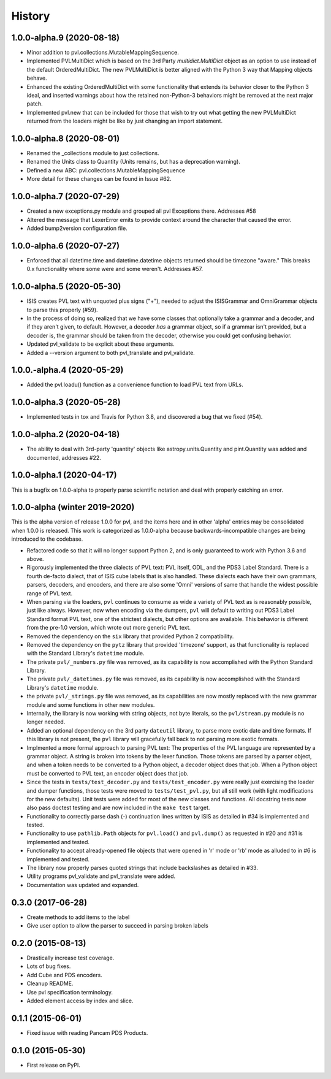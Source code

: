 .. :changelog:

History
-------

1.0.0-alpha.9 (2020-08-18)
~~~~~~~~~~~~~~~~~~~~~~~~~~
* Minor addition to pvl.collections.MutableMappingSequence.
* Implemented PVLMultiDict which is based on the 3rd Party
  `multidict.MultiDict` object as an option to use instead
  of the default OrderedMultiDict.  The new PVLMultiDict
  is better aligned with the Python 3 way that Mapping
  objects behave.
* Enhanced the existing OrderedMultiDict with some functionality
  that extends its behavior closer to the Python 3 ideal, and
  inserted warnings about how the retained non-Python-3
  behaviors might be removed at the next major patch.
* Implemented pvl.new that can be included for those that wish
  to try out what getting the new PVLMultiDict returned from
  the loaders might be like by just changing an import statement.

1.0.0-alpha.8 (2020-08-01)
~~~~~~~~~~~~~~~~~~~~~~~~~~
* Renamed the _collections module to just collections.
* Renamed the Units class to Quantity (Units remains, but has a deprecation warning).
* Defined a new ABC: pvl.collections.MutableMappingSequence
* More detail for these changes can be found in Issue #62.

1.0.0-alpha.7 (2020-07-29)
~~~~~~~~~~~~~~~~~~~~~~~~~~
* Created a new exceptions.py module and grouped all pvl Exceptions
  there.  Addresses #58
* Altered the message that LexerError emits to provide context
  around the character that caused the error.
* Added bump2version configuration file.

1.0.0-alpha.6 (2020-07-27)
~~~~~~~~~~~~~~~~~~~~~~~~~~
* Enforced that all datetime.time and datetime.datetime objects
  returned should be timezone "aware."  This breaks 0.x functionality
  where some were and some weren't.  Addresses #57.


1.0.0-alpha.5 (2020-05-30)
~~~~~~~~~~~~~~~~~~~~~~~~~~~
* ISIS creates PVL text with unquoted plus signs ("+"), needed to adjust
  the ISISGrammar and OmniGrammar objects to parse this properly (#59).
* In the process of doing so, realized that we have some classes that
  optionally take a grammar and a decoder, and if they aren't given, to default.
  However, a decoder *has* a grammar object, so if a grammar isn't provided, but
  a decoder is, the grammar should be taken from the decoder, otherwise you
  could get confusing behavior.
* Updated pvl_validate to be explicit about these arguments.
* Added a --version argument to both pvl_translate and pvl_validate.

1.0.0.-alpha.4 (2020-05-29)
~~~~~~~~~~~~~~~~~~~~~~~~~~~
* Added the pvl.loadu() function as a convenience function to load PVL text from
  URLs.

1.0.0-alpha.3 (2020-05-28)
~~~~~~~~~~~~~~~~~~~~~~~~~~~
* Implemented tests in tox and Travis for Python 3.8, and discovered a bug
  that we fixed (#54).

1.0.0-alpha.2 (2020-04-18)
~~~~~~~~~~~~~~~~~~~~~~~~~~~
* The ability to deal with 3rd-party 'quantity' objects like astropy.units.Quantity
  and pint.Quantity was added and documented, addresses #22.

1.0.0-alpha.1 (2020-04-17)
~~~~~~~~~~~~~~~~~~~~~~~~~~~
This is a bugfix on 1.0.0-alpha to properly parse scientific notation
and deal with properly catching an error.


1.0.0-alpha (winter 2019-2020)
~~~~~~~~~~~~~~~~~~~~~~~~~~~~~~
This is the alpha version of release 1.0.0 for pvl, and the items
here and in other 'alpha' entries may be consolidated when 1.0.0
is released.  This work is categorized as 1.0.0-alpha because
backwards-incompatible changes are being introduced to the codebase.

* Refactored code so that it will no longer support Python 2, 
  and is only guaranteed to work with Python 3.6 and above.
* Rigorously implemented the three dialects of PVL text: PVL itself,
  ODL, and the PDS3 Label Standard.  There is a fourth de-facto
  dialect, that of ISIS cube labels that is also handled.  These
  dialects each have their own grammars, parsers, decoders, and
  encoders, and there are also some 'Omni' versions of same that
  handle the widest possible range of PVL text.
* When parsing via the loaders, ``pvl`` continues to consume as
  wide a variety of PVL text as is reasonably possible, just like
  always.  However, now when encoding via the dumpers, ``pvl`` will
  default to writing out PDS3 Label Standard format PVL text, one
  of the strictest dialects, but other options are available.  This
  behavior is different from the pre-1.0 version, which wrote out 
  more generic PVL text.
* Removed the dependency on the ``six`` library that provided Python 2
  compatibility.
* Removed the dependency on the ``pytz`` library that provided 'timezone'
  support, as that functionality is replaced with the Standard Library's
  ``datetime`` module.
* The private ``pvl/_numbers.py`` file was removed, as its capability is now
  accomplished with the Python Standard Library.
* The private ``pvl/_datetimes.py`` file was removed, as its capability is now
  accomplished with the Standard Library's ``datetime`` module.
* the private ``pvl/_strings.py`` file was removed, as its capabilities are now
  mostly replaced with the new grammar module and some functions in other new
  modules.
* Internally, the library is now working with string objects, not byte literals, 
  so the ``pvl/stream.py`` module is no longer needed.
* Added an optional dependency on the 3rd party ``dateutil`` library, to parse
  more exotic date and time formats.  If this library is not present, the
  ``pvl`` library will gracefully fall back to not parsing more exotic
  formats. 
* Implmented a more formal approach to parsing PVL text:  The properties
  of the PVL language are represented by a grammar object.  A string is
  broken into tokens by the lexer function.  Those tokens are parsed by a
  parser object, and when a token needs to be converted to a Python object,
  a decoder object does that job.  When a Python object must be converted to
  PVL text, an encoder object does that job.
* Since the tests in ``tests/test_decoder.py`` and ``tests/test_encoder.py``
  were really just exercising the loader and dumper functions, those tests were
  moved to ``tests/test_pvl.py``, but all still work (with light modifications for
  the new defaults).  Unit tests were added for most of the new classes and
  functions.  All docstring tests now also pass doctest testing and are now
  included in the ``make test`` target.
* Functionality to correctly parse dash (-) continuation lines written by ISIS
  as detailed in #34 is implemented and tested.
* Functionality to use ``pathlib.Path`` objects for ``pvl.load()`` and
  ``pvl.dump()`` as requested in #20 and #31 is implemented and tested.
* Functionality to accept already-opened file objects that were opened in 
  'r' mode or 'rb' mode as alluded to in #6 is implemented and tested.
* The library now properly parses quoted strings that include backslashes
  as detailed in #33.
* Utility programs pvl_validate and pvl_translate were added.
* Documentation was updated and expanded.

0.3.0 (2017-06-28)
~~~~~~~~~~~~~~~~~~

* Create methods to add items to the label
* Give user option to allow the parser to succeed in parsing broken labels

0.2.0 (2015-08-13)
~~~~~~~~~~~~~~~~~~

* Drastically increase test coverage.
* Lots of bug fixes.
* Add Cube and PDS encoders.
* Cleanup README.
* Use pvl specification terminology.
* Added element access by index and slice.

0.1.1 (2015-06-01)
~~~~~~~~~~~~~~~~~~

* Fixed issue with reading Pancam PDS Products.

0.1.0 (2015-05-30)
~~~~~~~~~~~~~~~~~~

* First release on PyPI.
